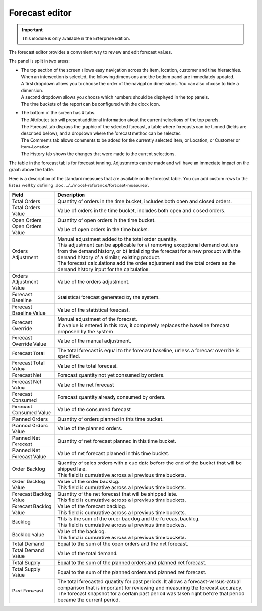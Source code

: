 ===============
Forecast editor
===============

.. Important::

   This module is only available in the Enterprise Edition.

The forecast editor provides a convenient way to review and edit forecast values.

.. image:: ../_images/forecast-editor-main.png
   :alt: Forecast editor screen

The panel is split in two areas:

- | The top section of the screen allows easy navigation across the item, location,
    customer and time hierarchies. When an intersection is selected, the following
    dimensions and the bottom panel are immediately updated.
  | A first dropdown allows you to choose the order of the navigation dimensions.
    You can also choose to hide a dimension.
  | A second dropdown allows you choose which numbers should be displayed in the
    top panels.
  | The time buckets of the report can be configured with the clock icon.

  .. image:: ../_images/forecast-editor-top.png
     :alt: Forecast editor selection panels

- | The bottom of the screen has 4 tabs.
  | The Attributes tab will present additional information about the current selections of
    the top panels.
  | The Forecast tab displays the graphic of the selected forecast, a table where forecasts can be tunned (fields are
    described bellow), and a dropdown where the forecast method can be selected.
  | The Comments tab allows comments to be added for the currently selected Item, or Location, or Customer
    or Item-Location.
  | The History tab shows the changes that were made to the current selections.

  .. image:: ../_images/forecast-editor-tabAttributes.png
     :alt: Attributes of selections

  .. image:: ../_images/forecast-editor-tabForecast.png
     :alt: Forecast graph and table

  .. image:: ../_images/forecast-editor-tabComments.png
     :alt: Comments for selections

  .. image:: ../_images/ forecast-editor-tabHistory.png
     :alt: History of changes in selection

The table in the forecast tab is for forecast tunning. Adjustments can be made and will have 
an immediate impact on the graph above the table.

Here is a description of the standard measures that are available on the forecast table. You can add
custom rows to the list as well by defining :doc:`../../model-reference/forecast-measures`.

========================== ==============================================================================
Field                      Description
========================== ==============================================================================
Total Orders               Quantity of orders in the time bucket, includes both open and closed
                           orders.
Total Orders Value         Value of orders in the time bucket, includes both open and closed
                           orders.
Open Orders                Quantity of open orders in the time bucket.
Open Orders Value          Value of open orders in the time bucket.
Orders Adjustment          | Manual adjustment added to the total order quantity.
                           | This adjustment can be applicable for a) removing exceptional demand
                             outliers from the demand history, or b) intializing the forecast for a new
                             product with the demand history of a similar, existing product.
                           | The forecast calculations add the order adjustment and the total orders
                             as the demand history input for the calculation.
Orders Adjustment Value    Value of the orders adjustment.                       
Forecast Baseline          Statistical forecast generated by the system.
Forecast Baseline Value    Value of the statistical forecast.
Forecast Override          | Manual adjustment of the forecast.
                           | If a value is entered in this row, it completely replaces the baseline
                             forecast proposed by the system.
Forecast Override Value    Value of the manual adjustment.                             
Forecast Total             The total forecast is equal to the forecast baseline, unless a forecast
                           override is specified.
Forecast Total Value       Value of the total forecast.
Forecast Net               Forecast quantity not yet consumed by orders.
Forecast Net Value         Value of the net forecast
Forecast Consumed          Forecast quantity already consumed by orders.
Forecast Consumed Value    Value of the consumed forecast.
Planned Orders             Quantity of orders planned in this time bucket.
Planned Orders Value       Value of the planned orders.
Planned Net Forecast       Quantity of net forecast planned in this time bucket.
Planned Net Forecast Value Value of net forecast planned in this time bucket.
Order Backlog              | Quantity of sales orders with a due date before the end of the bucket
                             that will be shipped late.
                           | This field is cumulative across all previous time buckets.
Order Backlog Value        | Value of the order backlog.                     
                           | This field is cumulative across all previous time buckets.
Forecast Backlog Value     | Quantity of the net forecast that will be shipped late.
                           | This field is cumulative across all previous time buckets.
Forecast Backlog Value     | Value of the forecast backlog.
                           | This field is cumulative across all previous time buckets.
Backlog                    | This is the sum of the order backlog and the forecast backlog.
                           | This field is cumulative across all previous time buckets.
Backlog value              | Value of the backlog.
                           | This field is cumulative across all previous time buckets.
Total Demand               Equal to the sum of the open orders and the net forecast.
Total Demand Value         Value of the total demand.
Total Supply               Equal to the sum of the planned orders and planned net forecast.
Total Supply Value         Equal to the sum of the planned orders and planned net forecast.
Past Forecast              | The total forecasted quantity for past periods. It allows a 
                             forecast-versus-actual comparison that is important for reviewing and
                             measuring the forecast accuracy.
                           | The forecast snapshot for a certain past period was taken right before that
                             period became the current period.
========================== ==============================================================================
